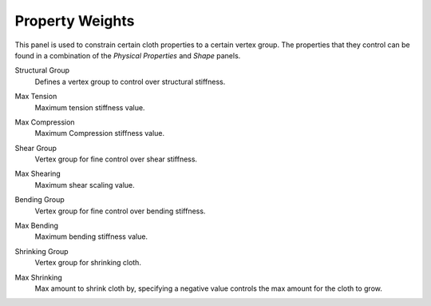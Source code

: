 
****************
Property Weights
****************

.. reference::

   :Panel:     :menuselection:`Physics --> Cloth --> Property Weights`

This panel is used to constrain certain cloth properties to a certain vertex group.
The properties that they control can be found in a combination of the *Physical Properties* and *Shape* panels.

.. _bpy.types.ClothSettings.vertex_group_structural_stiffness:

Structural Group
   Defines a vertex group to control over structural stiffness.

.. _bpy.types.ClothSettings.tension_stiffness_max:

Max Tension
   Maximum tension stiffness value.

.. _bpy.types.ClothSettings.compression_stiffness_max:

Max Compression
   Maximum Compression stiffness value.

.. _bpy.types.ClothSettings.vertex_group_shear_stiffness:

Shear Group
   Vertex group for fine control over shear stiffness.

.. _bpy.types.ClothSettings.shear_stiffness_max:

Max Shearing
   Maximum shear scaling value.

.. _bpy.types.ClothSettings.vertex_group_bending:

Bending Group
   Vertex group for fine control over bending stiffness.

.. _bpy.types.ClothSettings.bending_stiffness_max:

Max Bending
   Maximum bending stiffness value.

.. _bpy.types.ClothSettings.vertex_group_shrink:

Shrinking Group
   Vertex group for shrinking cloth.

.. _bpy.types.ClothSettings.shrink_max:

Max Shrinking
   Max amount to shrink cloth by, specifying a negative value controls the max amount for the cloth to grow.
